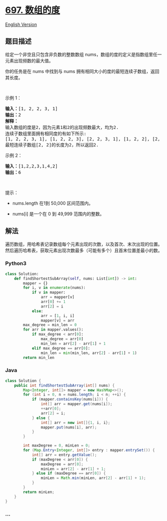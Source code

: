 * [[https://leetcode-cn.com/problems/degree-of-an-array][697. 数组的度]]
  :PROPERTIES:
  :CUSTOM_ID: 数组的度
  :END:
[[./solution/0600-0699/0697.Degree of an Array/README_EN.org][English
Version]]

** 题目描述
   :PROPERTIES:
   :CUSTOM_ID: 题目描述
   :END:

#+begin_html
  <!-- 这里写题目描述 -->
#+end_html

#+begin_html
  <p>
#+end_html

给定一个非空且只包含非负数的整数数组 nums，数组的度的定义是指数组里任一元素出现频数的最大值。

#+begin_html
  </p>
#+end_html

#+begin_html
  <p>
#+end_html

你的任务是在 nums
中找到与 nums 拥有相同大小的度的最短连续子数组，返回其长度。

#+begin_html
  </p>
#+end_html

#+begin_html
  <p>
#+end_html

 

#+begin_html
  </p>
#+end_html

#+begin_html
  <p>
#+end_html

示例 1：

#+begin_html
  </p>
#+end_html

#+begin_html
  <pre>
  <strong>输入：</strong>[1, 2, 2, 3, 1]
  <strong>输出：</strong>2
  <strong>解释：</strong>
  输入数组的度是2，因为元素1和2的出现频数最大，均为2.
  连续子数组里面拥有相同度的有如下所示:
  [1, 2, 2, 3, 1], [1, 2, 2, 3], [2, 2, 3, 1], [1, 2, 2], [2, 2, 3], [2, 2]
  最短连续子数组[2, 2]的长度为2，所以返回2.
  </pre>
#+end_html

#+begin_html
  <p>
#+end_html

示例 2：

#+begin_html
  </p>
#+end_html

#+begin_html
  <pre>
  <strong>输入：</strong>[1,2,2,3,1,4,2]
  <strong>输出：</strong>6
  </pre>
#+end_html

#+begin_html
  <p>
#+end_html

 

#+begin_html
  </p>
#+end_html

#+begin_html
  <p>
#+end_html

提示：

#+begin_html
  </p>
#+end_html

#+begin_html
  <ul>
#+end_html

#+begin_html
  <li>
#+end_html

nums.length 在1到 50,000 区间范围内。

#+begin_html
  </li>
#+end_html

#+begin_html
  <li>
#+end_html

nums[i] 是一个在 0 到 49,999 范围内的整数。

#+begin_html
  </li>
#+end_html

#+begin_html
  </ul>
#+end_html

** 解法
   :PROPERTIES:
   :CUSTOM_ID: 解法
   :END:

#+begin_html
  <!-- 这里可写通用的实现逻辑 -->
#+end_html

遍历数组，用哈希表记录数组每个元素出现的次数，以及首次、末次出现的位置。然后遍历哈希表，获取元素出现次数最多（可能有多个）且首末位置差最小的数。

#+begin_html
  <!-- tabs:start -->
#+end_html

*** *Python3*
    :PROPERTIES:
    :CUSTOM_ID: python3
    :END:

#+begin_html
  <!-- 这里可写当前语言的特殊实现逻辑 -->
#+end_html

#+begin_src python
  class Solution:
      def findShortestSubArray(self, nums: List[int]) -> int:
          mapper = {}
          for i, v in enumerate(nums):
              if v in mapper:
                  arr = mapper[v]
                  arr[0] += 1
                  arr[2] = i
              else:
                  arr = [1, i, i]
                  mapper[v] = arr
          max_degree = min_len = 0
          for arr in mapper.values():
              if max_degree < arr[0]:
                  max_degree = arr[0]
                  min_len = arr[2] - arr[1] + 1
              elif max_degree == arr[0]:
                  min_len = min(min_len, arr[2] - arr[1] + 1)
          return min_len
#+end_src

*** *Java*
    :PROPERTIES:
    :CUSTOM_ID: java
    :END:

#+begin_html
  <!-- 这里可写当前语言的特殊实现逻辑 -->
#+end_html

#+begin_src java
  class Solution {
      public int findShortestSubArray(int[] nums) {
          Map<Integer, int[]> mapper = new HashMap<>();
          for (int i = 0, n = nums.length; i < n; ++i) {
              if (mapper.containsKey(nums[i])) {
                  int[] arr = mapper.get(nums[i]);
                  ++arr[0];
                  arr[2] = i;
              } else {
                  int[] arr = new int[]{1, i, i};
                  mapper.put(nums[i], arr);
              }
          }

          int maxDegree = 0, minLen = 0;
          for (Map.Entry<Integer, int[]> entry : mapper.entrySet()) {
              int[] arr = entry.getValue();
              if (maxDegree < arr[0]) {
                  maxDegree = arr[0];
                  minLen = arr[2] - arr[1] + 1;
              } else if (maxDegree == arr[0]) {
                  minLen = Math.min(minLen, arr[2] - arr[1] + 1);
              }
          }
          return minLen;
      }
  }
#+end_src

*** *...*
    :PROPERTIES:
    :CUSTOM_ID: section
    :END:
#+begin_example
#+end_example

#+begin_html
  <!-- tabs:end -->
#+end_html
